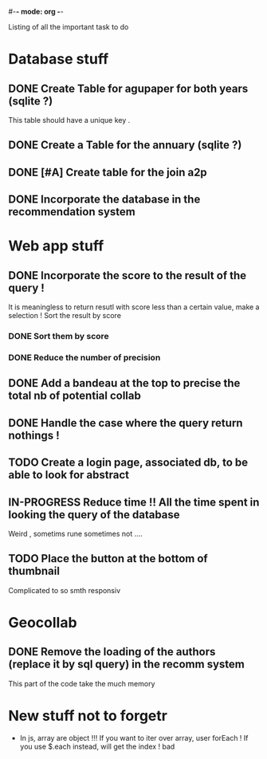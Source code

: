 #-*- mode: org -*-
#+STARTUP: showall
#+TODO: TODO IN-PROGRESS WAITING DONE

Listing of all the important task to do 

* Database stuff

** DONE Create Table for agupaper for both years (sqlite ?)
   CLOSED: [2016-04-27 Wed 15:17]
   This table should have a unique key .

** DONE Create a Table for the annuary (sqlite ?)
   CLOSED: [2016-04-27 Wed 15:17]

** DONE [#A] Create table for the join a2p
   CLOSED: [2016-04-27 Wed 15:17]

** DONE Incorporate the database in the recommendation system
   CLOSED: [2016-04-27 Wed 17:44]


* Web app stuff

** DONE Incorporate the score to the result of the query !
   CLOSED: [2016-04-28 Thu 13:45]
   It is meaningless  to return resutl with score less  than a certain
   value, make a selection !
   Sort the result by score

*** DONE Sort them by score 
    CLOSED: [2016-04-28 Thu 13:44]

*** DONE Reduce the number of precision
    CLOSED: [2016-04-28 Thu 13:44]

** DONE Add a bandeau at the top to precise the total nb of potential collab
   CLOSED: [2016-04-28 Thu 13:48]
** DONE Handle the case where the query return nothings !
   CLOSED: [2016-04-28 Thu 18:31]
** TODO Create a login page, associated db, to be able to look for abstract

** IN-PROGRESS Reduce time !! All the time spent in looking the query of the database 
   Weird , sometims rune sometimes not .... 

** TODO Place the button at the bottom of thumbnail
   Complicated to so smth responsiv
 
* Geocollab

** DONE Remove the loading of the authors (replace it by sql query) in the recomm system
   CLOSED: [2016-04-28 Thu 13:49]
This part of the code take the much memory


* New stuff not to forgetr

- In js,  array are object  !!! If you want  to iter over  array, user
  forEach ! If you use $.each instead, will get the index ! bad
